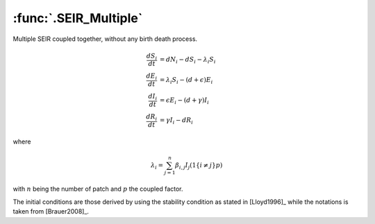 :func:`.SEIR_Multiple`
======================

Multiple SEIR coupled together, without any birth death process.

.. math::

    \frac{dS_{i}}{dt} &= dN_{i} - dS_{i} - \lambda_{i}S_{i} \\
    \frac{dE_{i}}{dt} &= \lambda_{i}S_{i} - (d+\epsilon)E_{i} \\
    \frac{dI_{i}}{dt} &= \epsilon E_{i} - (d+\gamma) I_{i} \\
    \frac{dR_{i}}{dt} &= \gamma I_{i} - dR_{i}

where

.. math::

    \lambda_{i} = \sum_{j=1}^{n} \beta_{i,j} I_{j} (1\{i\neq j\} p)
    
with :math:`n` being the number of patch and :math:`p` the coupled factor.

.. ipython::
    
    In [1]: from pygom import common_models

    In [2]: import numpy
    
    In [3]: paramEval = {'beta_00':0.0010107,'beta_01':0.0010107,'beta_10':0.0010107,
       ...:              'beta_11':0.0010107,'d':0.02,'epsilon':45.6,'gamma':73.0,
       ...:              'N_0':10**6,'N_1':10**6,'p':0.01}
    
    In [4]: x0 = [36139.3224081278, 422.560577637822, 263.883351688369, 963174.233662546]
    
    In [5]: ode = common_models.SEIR_Multiple(param=paramEval)
    
    In [6]: t = numpy.linspace(0, 40, 100)
    
    In [7]: x01 = []
    
    In [8]: for s in x0:
       ...:     x01 += 2*[s]
    
    In [9]: ode.initial_values = (numpy.array(x01, float),t[0])

    In [10]: solution, output = ode.integrate(t[1::], full_output=True)

    @savefig common_models_seir_multiple.png
    In [11]: ode.plot()

The initial conditions are those derived by using the stability condition as stated in [Lloyd1996]_ while the notations is taken from [Brauer2008]_.
